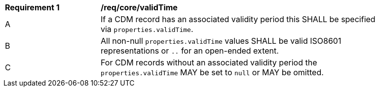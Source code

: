 [[req_core_valid_time]]
[width="90%",cols="2,6a"]
|===
^|*Requirement {counter:req-id}* |*/req/core/validTime*
^|A |If a CDM record has an associated validity period this SHALL be specified via `+properties.validTime+`.
^|B |All non-null `+properties.validTime+` values SHALL be valid ISO8601 representations or `+..+` for an open-ended extent.
^|C |For CDM records without an associated validity period the `+properties.validTime+` MAY be set to `+null+` or MAY be omitted.
|===